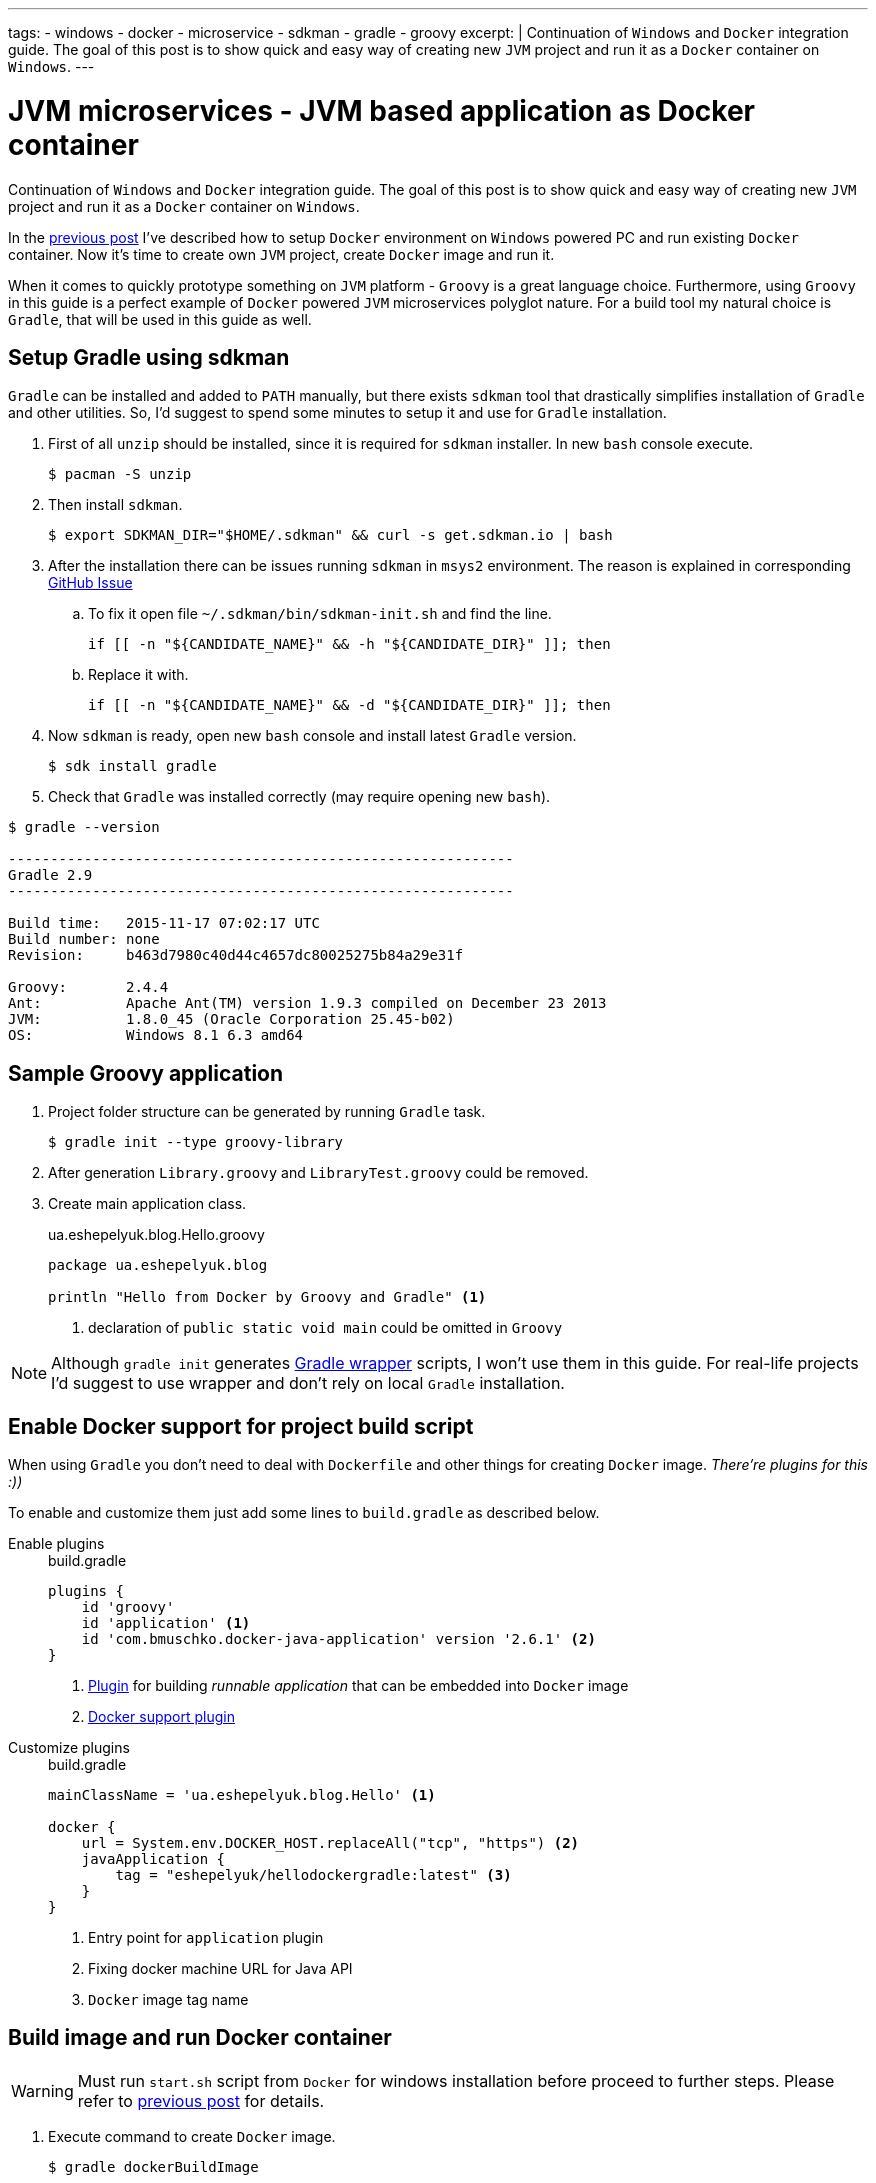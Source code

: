 ---
tags:
- windows
- docker
- microservice
- sdkman
- gradle
- groovy
excerpt: |
  Continuation of `Windows` and `Docker` integration guide.
  The goal of this post is to show quick and easy way of creating new `JVM` project and run it as a `Docker` container on `Windows`.
---

= JVM microservices - JVM based application as Docker container

Continuation of `Windows` and `Docker` integration guide.
The goal of this post is to show quick and easy way of creating new `JVM` project and run it as a `Docker` container on `Windows`.

In the http://eshepelyuk.github.io/2015/11/26/jvm-microservice-docker-windows.html[previous post] I've described how to setup `Docker` environment on `Windows` powered PC and run existing `Docker` container.
Now it's time to create own `JVM` project, create `Docker` image and run it.

When it comes to quickly prototype something on `JVM` platform - `Groovy` is a great language choice.
Furthermore, using `Groovy` in this guide is a perfect example of `Docker` powered `JVM` microservices polyglot nature. For a build tool my natural choice is `Gradle`, that will be used in this guide as well.


== Setup Gradle using sdkman

`Gradle` can be installed and added to `PATH` manually, but there exists `sdkman` tool that drastically simplifies installation of `Gradle` and other utilities.
So, I'd suggest to spend some minutes to setup it and use for `Gradle` installation.

. First of all `unzip` should be installed, since it is required for `sdkman` installer. 
In new `bash` console execute.
  
 $ pacman -S unzip

. Then install `sdkman`.

 $ export SDKMAN_DIR="$HOME/.sdkman" && curl -s get.sdkman.io | bash

. After the installation there can be issues running `sdkman` in `msys2` environment. 
The reason is explained in corresponding https://github.com/sdkman/sdkman-cli/pull/384[GitHub Issue]

.. To fix it open file `~/.sdkman/bin/sdkman-init.sh` and find the line.

 if [[ -n "${CANDIDATE_NAME}" && -h "${CANDIDATE_DIR}" ]]; then

.. Replace it with.
 
 if [[ -n "${CANDIDATE_NAME}" && -d "${CANDIDATE_DIR}" ]]; then

. Now `sdkman` is ready, open new `bash` console and install latest `Gradle` version.
  
 $ sdk install gradle

. Check that `Gradle` was installed correctly (may require opening new `bash`).

[source]
----
$ gradle --version

------------------------------------------------------------
Gradle 2.9
------------------------------------------------------------

Build time:   2015-11-17 07:02:17 UTC
Build number: none
Revision:     b463d7980c40d44c4657dc80025275b84a29e31f

Groovy:       2.4.4
Ant:          Apache Ant(TM) version 1.9.3 compiled on December 23 2013
JVM:          1.8.0_45 (Oracle Corporation 25.45-b02)
OS:           Windows 8.1 6.3 amd64
----

== Sample Groovy application

. Project folder structure can be generated by running `Gradle` task.

 $ gradle init --type groovy-library

. After generation `Library.groovy` and `LibraryTest.groovy` could be removed.

. Create main application class.
+
[source,groovy]
.ua.eshepelyuk.blog.Hello.groovy
----
package ua.eshepelyuk.blog

println "Hello from Docker by Groovy and Gradle" <1>
----
<1> declaration of `public static void main` could be omitted in `Groovy`

[NOTE]
====
Although `gradle init` generates https://docs.gradle.org/current/userguide/gradle_wrapper.html[Gradle wrapper] scripts, I won't use them in this guide.
For real-life projects I'd suggest to use wrapper and don't rely on local `Gradle` installation.
====

== Enable Docker support for project build script

When using `Gradle` you don't need to deal with `Dockerfile` and other things for creating `Docker` image.
_There're plugins for this :))_

To enable and customize them just add some lines to `build.gradle` as described below.

Enable plugins::
+
[source,groovy]
.build.gradle
----
plugins {
    id 'groovy' 
    id 'application' <1>
    id 'com.bmuschko.docker-java-application' version '2.6.1' <2>
}
----
<1> https://docs.gradle.org/current/userguide/application_plugin.html[Plugin] for building _runnable application_ that can be embedded into `Docker` image
<2> https://github.com/bmuschko/gradle-docker-plugin[Docker support plugin]

Customize plugins::
+
[source,groovy]
.build.gradle
----
mainClassName = 'ua.eshepelyuk.blog.Hello' <1>

docker {
    url = System.env.DOCKER_HOST.replaceAll("tcp", "https") <2>
    javaApplication {
        tag = "eshepelyuk/hellodockergradle:latest" <3>
    }
}
----
<1> Entry point for `application` plugin
<2> Fixing docker machine URL for Java API
<3> `Docker` image tag name

== Build image and run Docker container

[WARNING]
====
Must run `start.sh` script from `Docker` for windows installation before proceed to further steps.
Please refer to http://eshepelyuk.github.io/2015/11/26/jvm-microservice-docker-windows.html[previous post] for details.
====

. Execute command to create `Docker` image.
 
 $ gradle dockerBuildImage

. Check new image is available by running `docker image`.
Command output should include new image tagged with `eshepelyuk/hellodockergradle` (setting from `build.gradle`).
+
----
$ docker images
REPOSITORY                        TAG                 IMAGE ID            CREATED                  VIRTUAL SIZE
..
eshepelyuk/hellodockergradle   latest              daa12bd8bb4f        About a minute ago   649 MB
..
----

. Start container using `docker run` and inspect the output to match expected from `Hello.groovy` class.
+
----
$ docker run eshepelyuk/hellodockergradle
Hello from Docker by Groovy and Gradle
----

[NOTE]
====
Full project's code is available at https://github.com/eshepelyuk/CodeForBlog/tree/master/HelloDockerGradle[My GitHub^]
====


